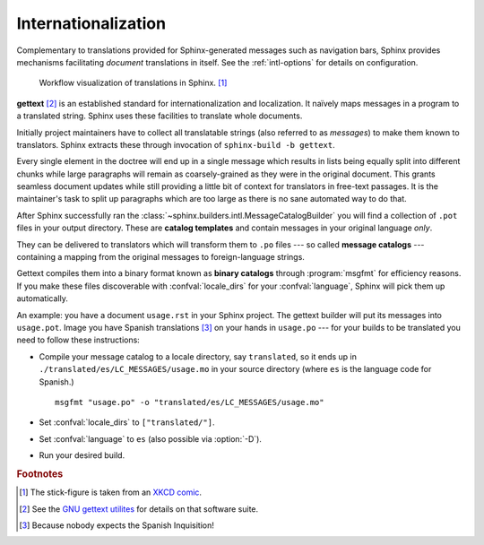.. _intl:

Internationalization
====================

.. versionadded:: 1.1

Complementary to translations provided for Sphinx-generated messages such as
navigation bars, Sphinx provides mechanisms facilitating *document* translations
in itself.  See the :ref:`intl-options` for details on configuration.

.. figure:: translation.png
   :width: 100%

   Workflow visualization of translations in Sphinx. [1]_

**gettext** [2]_ is an established standard for internationalization and
localization.  It naïvely maps messages in a program to a translated string.
Sphinx uses these facilities to translate whole documents.

Initially project maintainers have to collect all translatable strings (also
referred to as *messages*) to make them known to translators.  Sphinx extracts
these through invocation of ``sphinx-build -b gettext``.

Every single element in the doctree will end up in a single message which
results in lists being equally split into different chunks while large
paragraphs will remain as coarsely-grained as they were in the original
document.  This grants seamless document updates while still providing a little
bit of context for translators in free-text passages.  It is the maintainer's
task to split up paragraphs which are too large as there is no sane automated
way to do that.

After Sphinx successfully ran the
:class:`~sphinx.builders.intl.MessageCatalogBuilder` you will find a collection
of ``.pot`` files in your output directory.  These are **catalog templates**
and contain messages in your original language *only*.

They can be delivered to translators which will transform them to ``.po`` files
--- so called **message catalogs** --- containing a mapping from the original
messages to foreign-language strings.

Gettext compiles them into a binary format known as **binary catalogs** through
:program:`msgfmt` for efficiency reasons.  If you make these files discoverable
with :confval:`locale_dirs` for your :confval:`language`, Sphinx will pick them
up automatically.

An example: you have a document ``usage.rst`` in your Sphinx project.  The
gettext builder will put its messages into ``usage.pot``.  Image you have
Spanish translations [3]_ on your hands in ``usage.po`` --- for your builds to
be translated you need to follow these instructions:

* Compile your message catalog to a locale directory, say ``translated``, so it
  ends up in ``./translated/es/LC_MESSAGES/usage.mo`` in your source directory
  (where ``es`` is the language code for Spanish.) ::

        msgfmt "usage.po" -o "translated/es/LC_MESSAGES/usage.mo"

* Set :confval:`locale_dirs` to ``["translated/"]``.
* Set :confval:`language` to ``es`` (also possible via :option:`-D`).
* Run your desired build.


.. rubric:: Footnotes

.. [1] The stick-figure is taken from an `XKCD comic <http://xkcd.com/779/>`_.
.. [2] See the `GNU gettext utilites
       <http://www.gnu.org/software/gettext/manual/gettext.html#Introduction>`_
       for details on that software suite.
.. [3] Because nobody expects the Spanish Inquisition!
